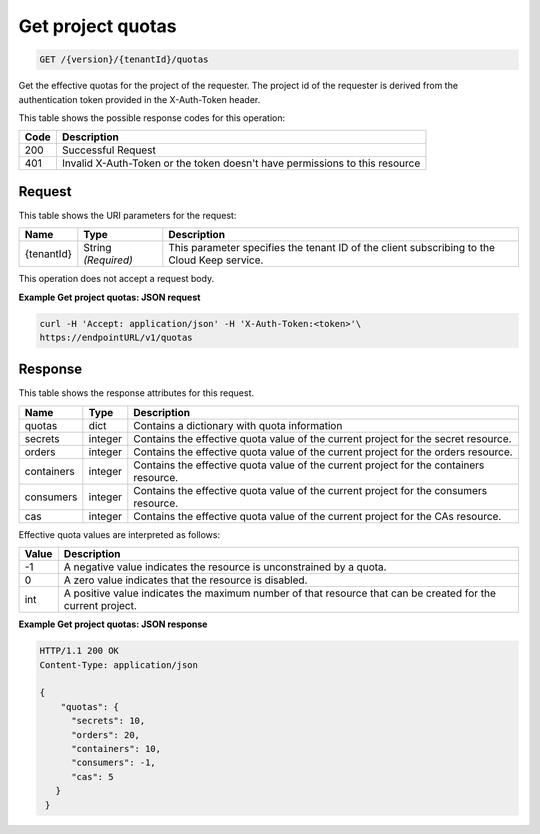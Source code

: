 
.. _get-project-quotas:

Get project quotas
^^^^^^^^^^^^^^^^^^^^^^^^^^^^^^^^^^^^^^^^^^^^^^^^^^^^^^^^^^^^^^^^^^^^^^^^^^^^^^^^

.. code::

    GET /{version}/{tenantId}/quotas

Get the effective quotas for the project of the requester. The project id
of the requester is derived from the authentication token provided in the
X-Auth-Token header.


This table shows the possible response codes for this operation:


+------+-----------------------------------------------------------------------------+
| Code | Description                                                                 |
+======+=============================================================================+
| 200  | Successful Request                                                          |
+------+-----------------------------------------------------------------------------+
| 401  | Invalid X-Auth-Token or the token doesn't have permissions to this resource |
+------+-----------------------------------------------------------------------------+


Request
""""""""""""""""


This table shows the URI parameters for the request:

+--------------------------+-------------------------+-------------------------+
|Name                      |Type                     |Description              |
+==========================+=========================+=========================+
|{tenantId}                |String *(Required)*      |This parameter specifies |
|                          |                         |the tenant ID of the     |
|                          |                         |client subscribing to    |
|                          |                         |the Cloud Keep service.  |
+--------------------------+-------------------------+-------------------------+


This operation does not accept a request body.


**Example Get project quotas: JSON request**


.. code::

   curl -H 'Accept: application/json' -H 'X-Auth-Token:<token>'\
   https://endpointURL/v1/quotas


Response
""""""""""""""""

This table shows the response attributes for this request.

+------------+---------+--------------------------------------------------------------+
| Name       | Type    | Description                                                  |
+============+=========+==============================================================+
| quotas     | dict    | Contains a dictionary with quota information                 |
+------------+---------+--------------------------------------------------------------+
| secrets    | integer | Contains the effective quota value of the current project    |
|            |         | for the secret resource.                                     |
+------------+---------+--------------------------------------------------------------+
| orders     | integer | Contains the effective quota value of the current project    |
|            |         | for the orders resource.                                     |
+------------+---------+--------------------------------------------------------------+
| containers | integer | Contains the effective quota value of the current project    |
|            |         | for the containers resource.                                 |
+------------+---------+--------------------------------------------------------------+
| consumers  | integer | Contains the effective quota value of the current project    |
|            |         | for the consumers resource.                                  |
+------------+---------+--------------------------------------------------------------+
| cas        | integer | Contains the effective quota value of the current project    |
|            |         | for the CAs resource.                                        |
+------------+---------+--------------------------------------------------------------+

Effective quota values are interpreted as follows:

+-------+-----------------------------------------------------------------------------+
| Value | Description                                                                 |
+=======+=============================================================================+
|  -1   | A negative value indicates the resource is unconstrained by a quota.        |
+-------+-----------------------------------------------------------------------------+
|   0   | A zero value indicates that the resource is disabled.                       |
+-------+-----------------------------------------------------------------------------+
| int   | A positive value indicates the maximum number of that resource that can be  |
|       | created for the current project.                                            |
+-------+-----------------------------------------------------------------------------+

**Example Get project quotas: JSON response**


.. code::

      HTTP/1.1 200 OK
      Content-Type: application/json

      {
          "quotas": {
            "secrets": 10,
            "orders": 20,
            "containers": 10,
            "consumers": -1,
            "cas": 5
         }
       }

